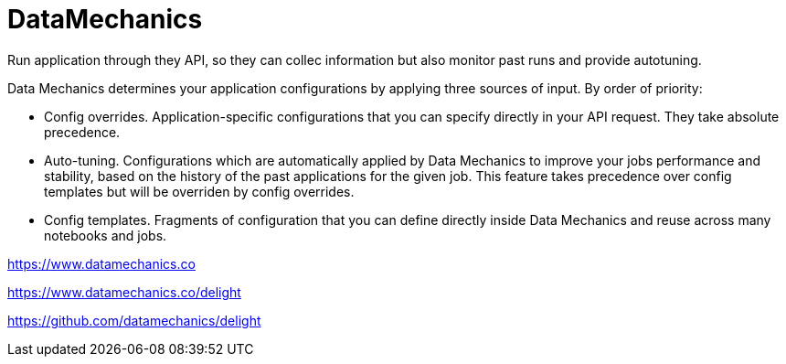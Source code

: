# DataMechanics



Run application through they API, so they can collec information but also monitor past runs and provide autotuning.

Data Mechanics determines your application configurations by applying three sources of input. By order of priority:

- Config overrides. Application-specific configurations that you can specify directly in your API request. They take absolute precedence.
- Auto-tuning. Configurations which are automatically applied by Data Mechanics to improve your jobs performance and stability, based on the history of the past applications for the given job. This feature takes precedence over config templates but will be overriden by config overrides.
- Config templates. Fragments of configuration that you can define directly inside Data Mechanics and reuse across many notebooks and jobs.


https://www.datamechanics.co


https://www.datamechanics.co/delight


https://github.com/datamechanics/delight

